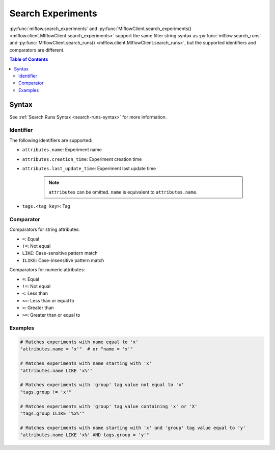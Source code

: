 .. _search-experiments:

Search Experiments
==================

:py:func:`mlflow.search_experiments` and :py:func:`MlflowClient.search_experiments() <mlflow.client.MlflowClient.search_experiments>` support the same filter string syntax as :py:func:`mlflow.search_runs` and :py:func:`MlflowClient.search_runs() <mlflow.client.MlflowClient.search_runs>`, but the supported identifiers and comparators are different.

.. contents:: Table of Contents
  :local:
  :depth: 3

Syntax
------

See :ref:`Search Runs Syntax <search-runs-syntax>` for more information.

Identifier
^^^^^^^^^^

The following identifiers are supported:

- ``attributes.name``: Experiment name
- ``attributes.creation_time``: Experiment creation time
- ``attributes.last_update_time``: Experiment last update time

    .. note::

        ``attributes`` can be omitted. ``name`` is equivalent to ``attributes.name``.

- ``tags.<tag key>``: Tag

Comparator
^^^^^^^^^^

Comparators for string attributes:

- ``=``: Equal
- ``!=``: Not equal
- ``LIKE``: Case-sensitive pattern match
- ``ILIKE``: Case-insensitive pattern match

Comparators for numeric attributes:

- ``=``: Equal
- ``!=``: Not equal
- ``<``: Less than
- ``<=``: Less than or equal to
- ``>``: Greater than
- ``>=``: Greater than or equal to

Examples
^^^^^^^^

.. code-block:: python

  # Matches experiments with name equal to 'x'
  "attributes.name = 'x'"  # or "name = 'x'"

  # Matches experiments with name starting with 'x'
  "attributes.name LIKE 'x%'"

  # Matches experiments with 'group' tag value not equal to 'x'
  "tags.group != 'x'"

  # Matches experiments with 'group' tag value containing 'x' or 'X'
  "tags.group ILIKE '%x%'"

  # Matches experiments with name starting with 'x' and 'group' tag value equal to 'y'
  "attributes.name LIKE 'x%' AND tags.group = 'y'"
